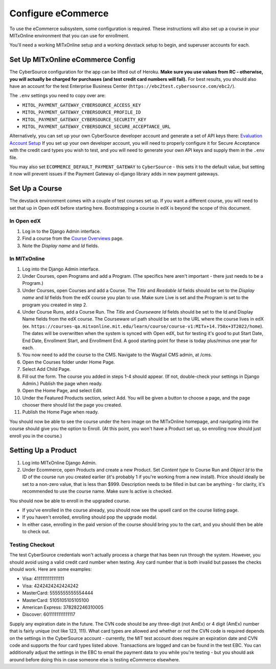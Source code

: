 Configure eCommerce
===================

To use the eCommerce subsystem, some configuration is required. These instructions will also set up a course in your MITxOnline environment that you can use for enrollment.

You'll need a working MITxOnline setup and a working devstack setup to begin, and superuser accounts for each.

Set Up MITxOnline eCommerce Config
##################################

The CyberSource configuration for the app can be lifted out of Heroku. **Make sure you use values from RC - otherwise, you will actually be charged for purchases (and test credit card numbers will fail).** For best results, you should also have an account for the test Enterprise Business Center (``https://ebc2test.cybersource.com/ebc2/``). 

The ``.env`` settings you need to copy over are:

- ``MITOL_PAYMENT_GATEWAY_CYBERSOURCE_ACCESS_KEY``
- ``MITOL_PAYMENT_GATEWAY_CYBERSOURCE_PROFILE_ID``
- ``MITOL_PAYMENT_GATEWAY_CYBERSOURCE_SECURITY_KEY``
- ``MITOL_PAYMENT_GATEWAY_CYBERSOURCE_SECURE_ACCEPTANCE_URL``

Alternatively, you can set up your own CyberSource developer account and generate a set of API keys there: `Evaluation Account Setup <https://ebc2.cybersource.com/ebc2/registration/external>`_ If you set up your own developer account, you will need to properly configure it for Secure Acceptance with the credit card types you wish to test, and you will need to generate your own API keys and supply them in the ``.env`` file.

You may also set ``ECOMMERCE_DEFAULT_PAYMENT_GATEWAY`` to ``CyberSource`` - this sets it to the default value, but setting it now will prevent issues if the Payment Gateway ol-django library adds in new payment gateways.

Set Up a Course
###############

The devstack environment comes with a couple of test courses set up. If you want a different course, you will need to set that up in Open edX before starting here. Bootstrapping a course in edX is beyond the scope of this document.

In Open edX
-----------

1. Log in to the Django Admin interface.
2. Find a course from the `Course Overviews <http://edx.odl.local:18000/admin/course_overviews/courseoverview/>`_ page.
3. Note the *Display name* and *Id* fields. 

In MITxOnline
-------------

1. Log into the Django Admin interface.
2. Under Courses, open Programs and add a Program. (The specifics here aren't important - there just needs to be a Program.)
3. Under Courses, open Courses and add a Course. The *Title* and *Readable Id* fields should be set to the *Display name* and *Id* fields from the edX course you plan to use. Make sure Live is set and the Program is set to the program you created in step 2.
4. Under Course Runs, add a Course Run. The *Title* and *Courseware Id* fields should be set to the Id and Display Name fields from the edX course. The Courseware url path should be set to the URL where the course lives in edX (ex. ``https://courses-qa.mitxonline.mit.edu/learn/course/course-v1:MITx+14.750x+3T2022/home``). The dates will be overwritten when the system is synced with Open edX, but for testing it's good to put Start Date, End Date, Enrollment Start, and Enrollment End. A good starting point for these is today plus/minus one year for each. 
5. You now need to add the course to the CMS. Navigate to the Wagtail CMS admin, at /cms. 
6. Open the Courses folder under Home Page. 
7. Select Add Child Page.
8. Fill out the form. The course you added in steps 1-4 should appear. (If not, double-check your settings in Django Admin.) Publish the page when ready.
9. Open the Home Page, and select Edit. 
10. Under the Featured Products section, select Add. You will be given a button to choose a page, and the page chooser there should list the page you created. 
11. Publish the Home Page when ready. 

You should now be able to see the course under the hero image on the MITxOnline homepage, and navigating into the course should give you the option to Enroll. (At this point, you won't have a Product set up, so enrolling now should just enroll you in the course.)

Setting Up a Product
####################

1. Log into MITxOnline Django Admin.
2. Under Ecommerce, open Products and create a new Product. Set *Content type* to Course Run and *Object Id* to the ID of the course run you created earlier (it's probably 1 if you're working from a new install). Price should ideally be set to a non-zero value, that is less than $999. Description needs to be filled in but can be anything - for clarity, it's recommended to use the course name. Make sure Is active is checked.

You should now be able to enroll in the upgraded course. 

* If you've enrolled in the course already, you should now see the upsell card on the course listing page. 
* If you haven't enrolled, enrolling should pop the upgrade modal. 
* In either case, enrolling in the paid version of the course should bring you to the cart, and you should then be able to check out. 

Testing Checkout
----------------

The test CyberSource credentials won't actually process a charge that has been run through the system. However, you should avoid using a valid credit card number when testing. Any card number that is both invalid but passes the checks should work. Here are some examples:

- Visa: 4111111111111111
- Visa: 4242424242424242
- MasterCard: 5555555555554444
- MasterCard: 5105105105105100
- American Express: 378282246310005
- Discover: 6011111111111117

Supply any expiration date in the future. The CVN code should be any three-digit (not AmEx) or 4 digit (AmEx) number that is fairly unique (not like 123, 111). What card types are allowed and whether or not the CVN code is required depends on the settings in the CyberSource account - currently, the MIT test account does require an expiration date and CVN code and supports the four card types listed above. Transactions are logged and can be found in the test EBC. You can additionally adjust the settings in the EBC to email the payment data to you while you're testing - but you should ask around before doing this in case someone else is testing eCommerce elsewhere. 

